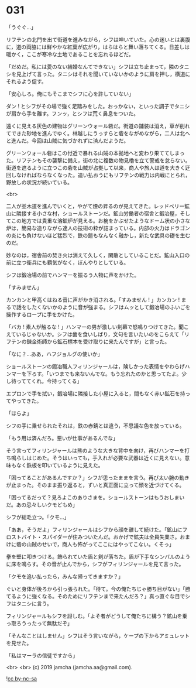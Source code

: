 #+OPTIONS: toc:nil
#+OPTIONS: -:nil
#+OPTIONS: ^:{}
 
* 031

  「うぐぐ…」

  リフテンの北門を出て街道を進みながら，シフは呻いていた。心の迷いとは裏腹に，道の両脇には鮮やかな紅葉が広がり，はらはらと舞い落ちてくる。日差しは暖かく，ここが寒冷な土地であることを忘れるほどだ。

  「だめだ。私には愛のない結婚なんてできない」シフは立ち止まって，隣のタニシを見上げて言った。タニシはそれを聞いていないかのように肩を押し，横道にそれるよう促す。

  「安心しろ。俺にもそこまでシフに心を許していない」

  ダン ! とシフがその場で強く足踏みをした。おっかない，といった調子でタニシが肩から手を離す。フンッ，とシフは荒く鼻息をついた。

  遠くに見える灰色の建物はグリーンウォール砦だ。街道の舗装は消え，草が削れてできた砂地を進んでゆく。林越しにうっすらと砦をながめながら，二人は北へと進んだ。今回は山賊に気づかれずに済んだようだ。

  グリーンウォール砦はこの付近で暴れる山賊の本拠地へと変わり果ててしまった。リフテンもその襲撃に備え，街の北に複数の物見櫓を立て警戒を怠らない。街道を遮るように立つこの砦を山賊が占拠して以来，商人や旅人は道を大きく迂回しなければならなくなった。追い払おうにもリフテンの戦力は内戦にとられ，野放しの状況が続いている。

  <br>

  二人が並木道を進んでいくと，やがて煙の昇るのが見えてきた。レッドベリー鉱山に隣接する小さな村，ショールストーンだ。鉱山労働者の宿舎と鍛冶屋，そしてこの地方では貴重な溶鉱炉が見える。お椀をかぶせたようなドーム状の小さな炉は，簡易な造りながら達人の技術の粋が詰まっている。内部の火力はドラゴンの炎にも負けないほど猛烈で，鉄の鎧もなんなく融かし，新たな武具の礎を生むのだ。

  妙なのは，宿舎前の焚き火は消えて久しく，閑散としていることだ。鉱山入口の前に立つ衛兵にも覇気がなく，ぼんやりとしている。

  シフは鍛冶場の前でハンマーを振るう人物に声をかけた。

  「すみません」

  カンカンと甲高くはねる音に声がかき消される。「すみません ! 」カンカン ! まるで話をしたくないかのように音が強まる。シフはムッとして鍛冶場のふいごを操作するロープに手をかけた。

  「バカ ! 素人が触るな ! 」ハンマーの男が激しい剣幕で怒鳴りつけてきた。聞こえているじゃないか。シフは歯を食いしばり，文句を言いたいのをこらえて「リフテンの錬金術師から鉱石標本を受け取りに来たんですが」と言った。

  「なに？…ああ，ハフジョルグの使いか」

  ショールストーンの鍛冶職人フィリンジャールは，険しかった表情をやわらげハンマーを下ろす。「いつまでも来ないんでな。もう忘れたのかと思ってたよ。少し待っててくれ。今持ってくる」

  エプロンで手を拭い，鍛冶場に隣接した小屋に入ると，間もなく赤い鉱石を持ってやってきた。

  「ほらよ」

  シフの手に乗せられたそれは，鉄の赤錆とは違う，不思議な色を放っている。

  「もう用は済んだろ。悪いが仕事があるんでな」

  そう言ってフィリンジャールは熊のような大きな背中を向け，再びハンマーを打ち鳴らしはじめた。そうはいっても，手入れが必要な武器は近くに見えない。意味もなく鉄板を叩いているように見えた。

  「困ってることがあるんですか？」シフが思ったままを言う。再び太い腕の動きが止まった。そのまま振り返ると，ずいと真正面に立って顔を近づけてくる。

  「困ってるだって？見ろよこのありさまを。ショールストーンはもうおしまいだ。あの忌々しいクモどもめ」

  シフが総毛立つ。「クモ…」

  「ああ，そうだよ」フィリンジャールはシフから顔を離して続けた。「鉱山にフロストバイト・スパイダーが住みついたんだ。おかげで鉱夫は全員失業さ。おまけに砦の山賊のせいで，商人も怖がってここにはやってこない。くそっ」

  拳を壁に叩きつける。飾られていた盾と剣が落ちた。盾が下手なシンバルのように床を鳴らす。その音が止んでから，シフがフィリンジャールを見て言った。

  「クモを追い払ったら，みんな帰ってきますか？」

  ぐいと身体が後ろから引っ張られた。「待て。今の俺たちじゃ勝ち目がない」「勝てるように強くなる。そのためにリフテンまで来たんだろ？」真っ直ぐな目でシフはタニシに言う。

  フィリンジャールもシフを訝しむ。「よそ者がどうして俺たちに構う？鉱山を乗っ取ろうったって無駄だぞ」

  「そんなことはしません」シフはそう言いながら，ケープの下からアミュレットを見せた。

  「私はマーラの信徒ですから」

  <br>
  <br>
  (c) 2019 jamcha (jamcha.aa@gmail.com).

  ![[https://i.creativecommons.org/l/by-nc-sa/4.0/88x31.png][cc by-nc-sa]]

